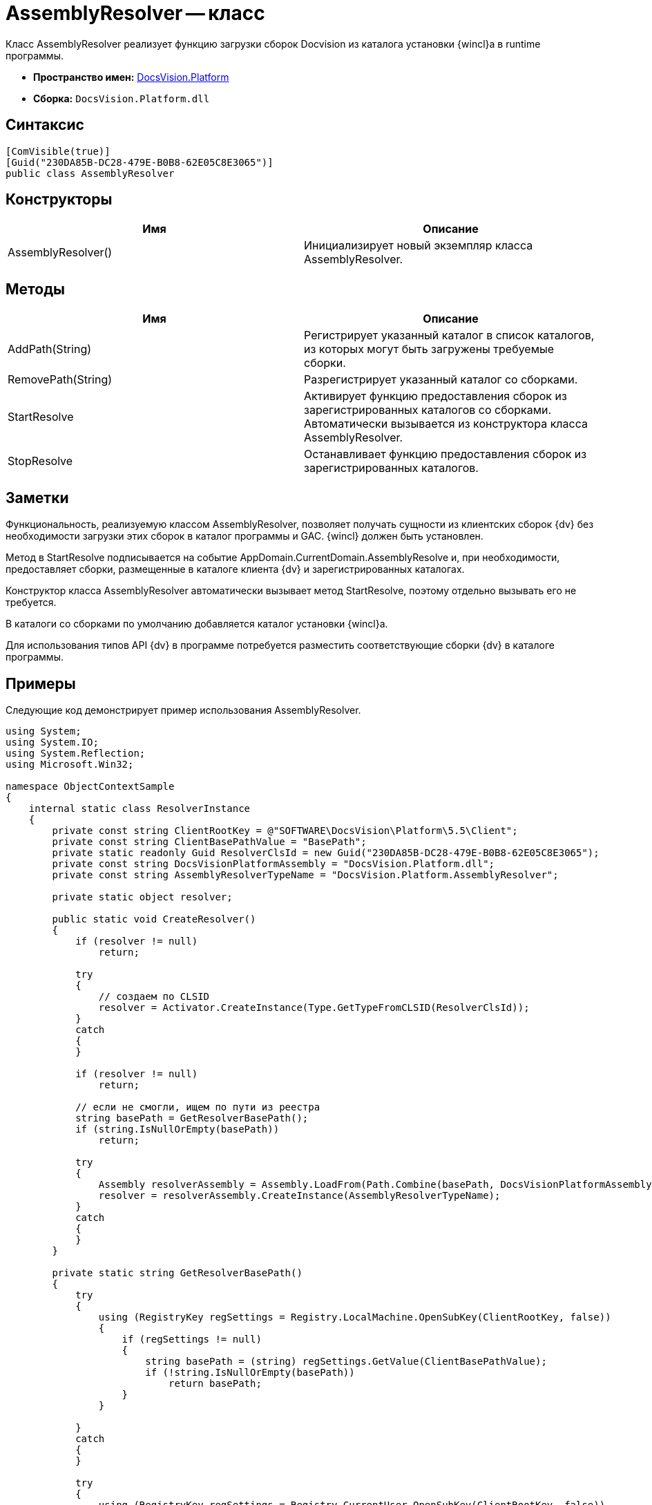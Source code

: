 = AssemblyResolver -- класс

Класс AssemblyResolver реализует функцию загрузки сборок Docvision из каталога установки {wincl}а в runtime программы.

* *Пространство имен:* xref:api/DocsVision/Platform/Platform_NS.adoc[DocsVision.Platform]
* *Сборка:* `DocsVision.Platform.dll`

== Синтаксис

[source,csharp]
----
[ComVisible(true)]
[Guid("230DA85B-DC28-479E-B0B8-62E05C8E3065")]
public class AssemblyResolver
----

== Конструкторы

[cols=",",options="header"]
|===
|Имя |Описание
|AssemblyResolver() |Инициализирует новый экземпляр класса AssemblyResolver.
|===

== Методы

[cols=",",options="header"]
|===
|Имя |Описание
|AddPath(String) |Регистрирует указанный каталог в список каталогов, из которых могут быть загружены требуемые сборки.
|RemovePath(String) |Разрегистрирует указанный каталог со сборками.
|StartResolve |Активирует функцию предоставления сборок из зарегистрированных каталогов со сборками. Автоматически вызывается из конструктора класса AssemblyResolver.
|StopResolve |Останавливает функцию предоставления сборок из зарегистрированных каталогов.
|===

== Заметки

Функциональность, реализуемую классом AssemblyResolver, позволяет получать сущности из клиентских сборок {dv} без необходимости загрузки этих сборок в каталог программы и GAC. {wincl} должен быть установлен.

Метод в StartResolve подписывается на событие AppDomain.CurrentDomain.AssemblyResolve и, при необходимости, предоставляет сборки, размещенные в каталоге клиента {dv} и зарегистрированных каталогах.

Конструктор класса AssemblyResolver автоматически вызывает метод StartResolve, поэтому отдельно вызывать его не требуется.

В каталоги со сборками по умолчанию добавляется каталог установки {wincl}а.

Для использования типов API {dv} в программе потребуется разместить соответствующие сборки {dv} в каталоге программы.

== Примеры

Следующие код демонстрирует пример использования AssemblyResolver.

[source,csharp]
----
using System;
using System.IO;
using System.Reflection;
using Microsoft.Win32;

namespace ObjectContextSample
{
    internal static class ResolverInstance
    {
        private const string ClientRootKey = @"SOFTWARE\DocsVision\Platform\5.5\Client";
        private const string ClientBasePathValue = "BasePath";
        private static readonly Guid ResolverClsId = new Guid("230DA85B-DC28-479E-B0B8-62E05C8E3065");
        private const string DocsVisionPlatformAssembly = "DocsVision.Platform.dll";
        private const string AssemblyResolverTypeName = "DocsVision.Platform.AssemblyResolver";

        private static object resolver;

        public static void CreateResolver()
        {
            if (resolver != null)
                return;

            try
            {
                // создаем по CLSID
                resolver = Activator.CreateInstance(Type.GetTypeFromCLSID(ResolverClsId));
            }
            catch
            {
            }

            if (resolver != null)
                return;

            // если не смогли, ищем по пути из реестра
            string basePath = GetResolverBasePath();
            if (string.IsNullOrEmpty(basePath))
                return;

            try
            {
                Assembly resolverAssembly = Assembly.LoadFrom(Path.Combine(basePath, DocsVisionPlatformAssembly));
                resolver = resolverAssembly.CreateInstance(AssemblyResolverTypeName);
            }
            catch
            {
            }
        }

        private static string GetResolverBasePath()
        {
            try
            {
                using (RegistryKey regSettings = Registry.LocalMachine.OpenSubKey(ClientRootKey, false))
                {
                    if (regSettings != null)
                    {
                        string basePath = (string) regSettings.GetValue(ClientBasePathValue);
                        if (!string.IsNullOrEmpty(basePath))
                            return basePath;
                    }
                }

            }
            catch
            {
            }

            try
            {
                using (RegistryKey regSettings = Registry.CurrentUser.OpenSubKey(ClientRootKey, false))
                {
                    if (regSettings != null)
                    {
                        string basePath = (string) regSettings.GetValue(ClientBasePathValue);
                        if (!string.IsNullOrEmpty(basePath))
                            return basePath;
                    }
                }
            }
            catch
            {
            }

            return null;
        }
    }
}
----
